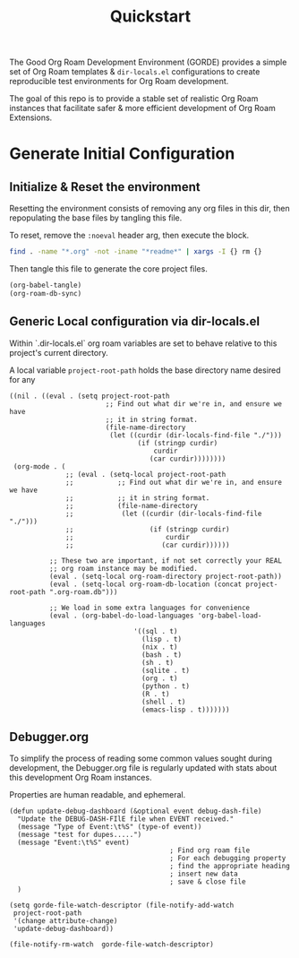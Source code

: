 :PROPERTIES:
:last-accessed: 12/28/22
:hash:     f0eb19423ef695049e60331f677afb475809b68a
:last-modified: 12/28/22
:END:
#+title: Quickstart

The Good Org Roam Development Environment (GORDE) provides a simple set of Org Roam
templates & ~dir-locals.el~ configurations to create reproducible test environments for
Org Roam development.

The goal of this repo is to provide a stable set of realistic Org Roam instances that
facilitate safer & more efficient development of Org Roam Extensions.

* Generate Initial Configuration
** Initialize & Reset the environment
Resetting the environment consists of removing any org files in this dir, then
repopulating the base files by tangling this file.

To reset, remove the ~:noeval~ header arg, then execute the block.
#+begin_src bash :dir . :noeval
find . -name "*.org" -not -iname "*readme*" | xargs -I {} rm {}
#+end_src

Then tangle this file to generate the core project files.
#+begin_src emacs-lisp
(org-babel-tangle)
(org-roam-db-sync)
#+end_src

#+RESULTS:


** Generic Local configuration via dir-locals.el
Within `.dir-locals.el` org roam variables are set to behave relative to this project's
current directory.

A local variable ~project-root-path~ holds the base directory name desired for any

#+begin_src elisp :tangle .dir-locals.el
((nil . ((eval . (setq project-root-path
                        ;; Find out what dir we're in, and ensure we have
                        ;; it in string format.
                        (file-name-directory
                         (let ((curdir (dir-locals-find-file "./")))
                                (if (stringp curdir)
                                    curdir
                                   (car curdir))))))))
 (org-mode . (
              ;; (eval . (setq-local project-root-path
              ;;           ;; Find out what dir we're in, and ensure we have
              ;;           ;; it in string format.
              ;;           (file-name-directory
              ;;            (let ((curdir (dir-locals-find-file "./")))
              ;;                   (if (stringp curdir)
              ;;                       curdir
              ;;                      (car curdir))))))

          ;; These two are important, if not set correctly your REAL
          ;; org roam instance may be modified.
          (eval . (setq-local org-roam-directory project-root-path))
          (eval . (setq-local org-roam-db-location (concat project-root-path ".org-roam.db")))

          ;; We load in some extra languages for convenience
          (eval . (org-babel-do-load-languages 'org-babel-load-languages
                               '((sql . t)
                                 (lisp . t)
                                 (nix . t)
                                 (bash . t)
                                 (sh . t)
                                 (sqlite . t)
                                 (org . t)
                                 (python . t)
                                 (R . t)
                                 (shell . t)
                                 (emacs-lisp . t)))))))
#+end_src

** Debugger.org
To simplify the process of reading some common values sought during development, the
Debugger.org file is regularly updated with stats about this development Org Roam
instances.

Properties are human readable, and ephemeral.
#+begin_src elisp
(defun update-debug-dashboard (&optional event debug-dash-file)
  "Update the DEBUG-DASH-FIlE file when EVENT received."
  (message "Type of Event:\t%S" (type-of event))
  (message "test for dupes.....")
  (message "Event:\t%S" event)
                                        ; Find org roam file
                                        ; For each debugging property
                                        ; find the appropriate heading
                                        ; insert new data
                                        ; save & close file
  )

(setq gorde-file-watch-descriptor (file-notify-add-watch
 project-root-path
 '(change attribute-change)
 'update-debug-dashboard))
#+end_src

#+RESULTS:
: (1 . 5)

#+begin_src elisp
(file-notify-rm-watch  gorde-file-watch-descriptor)
#+end_src

